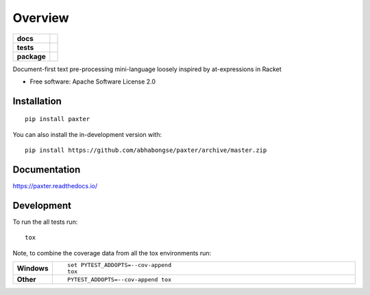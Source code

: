 ========
Overview
========

.. start-badges

.. list-table::
    :stub-columns: 1

    * - docs
      - |docs|
    * - tests
      - | |travis| |requires|
        | |codecov|
        | |codacy|
    * - package
      - | |version| |wheel| |supported-versions| |supported-implementations|
        | |commits-since|

.. |docs| image:: https://readthedocs.org/projects/paxter/badge/?style=flat
    :target: https://readthedocs.org/projects/paxter
    :alt: Documentation Status

.. |travis| image:: https://api.travis-ci.org/abhabongse/paxter.svg?branch=master
    :alt: Travis-CI Build Status
    :target: https://travis-ci.org/abhabongse/paxter

.. |requires| image:: https://requires.io/github/abhabongse/paxter/requirements.svg?branch=master
    :alt: Requirements Status
    :target: https://requires.io/github/abhabongse/paxter/requirements/?branch=master

.. |codecov| image:: https://codecov.io/github/abhabongse/paxter/coverage.svg?branch=master
    :alt: Coverage Status
    :target: https://codecov.io/github/abhabongse/paxter

.. |codacy| image:: https://img.shields.io/codacy/grade/0d0c904fe452419692107d3163fe49b5.svg
    :target: https://www.codacy.com/app/abhabongse/paxter
    :alt: Codacy Code Quality Status

.. |version| image:: https://img.shields.io/pypi/v/paxter.svg
    :alt: PyPI Package latest release
    :target: https://pypi.org/project/paxter

.. |wheel| image:: https://img.shields.io/pypi/wheel/paxter.svg
    :alt: PyPI Wheel
    :target: https://pypi.org/project/paxter

.. |supported-versions| image:: https://img.shields.io/pypi/pyversions/paxter.svg
    :alt: Supported versions
    :target: https://pypi.org/project/paxter

.. |supported-implementations| image:: https://img.shields.io/pypi/implementation/paxter.svg
    :alt: Supported implementations
    :target: https://pypi.org/project/paxter

.. |commits-since| image:: https://img.shields.io/github/commits-since/abhabongse/paxter/v0.1.0.svg
    :alt: Commits since latest release
    :target: https://github.com/abhabongse/paxter/compare/v0.1.0...master



.. end-badges

Document-first text pre-processing mini-language loosely inspired by at-expressions in Racket

* Free software: Apache Software License 2.0

Installation
============

::

    pip install paxter

You can also install the in-development version with::

    pip install https://github.com/abhabongse/paxter/archive/master.zip


Documentation
=============


https://paxter.readthedocs.io/


Development
===========

To run the all tests run::

    tox

Note, to combine the coverage data from all the tox environments run:

.. list-table::
    :widths: 10 90
    :stub-columns: 1

    - - Windows
      - ::

            set PYTEST_ADDOPTS=--cov-append
            tox

    - - Other
      - ::

            PYTEST_ADDOPTS=--cov-append tox

